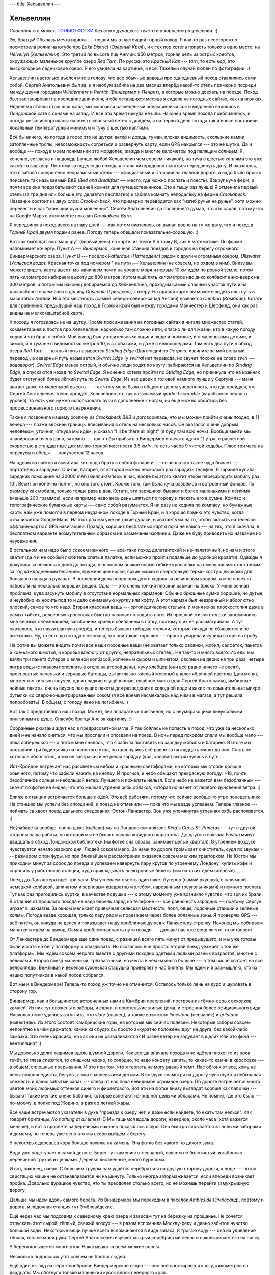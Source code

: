 ---
title: Хельвеллин
---

Хельвеллин
==========

*Спасайся кто может:* `ТОЛЬКО ФОТКИ <https://photos.app.goo.gl/h2CKffCvtQpKSgHD7>`_ *без
этого дурацкого текста и в хорошем разрешении.* :)

Эх, братцы! Сбылась мечта идиота --- пошли мы в настоящий горный поход. Я как-то раз
неосторожно посмотрела ролик на ютубе про *Lake District* (*Озёрный Край*), и с тех пор
хотела попасть только в одно место: на *Helvellyn* (*Хельвеллин*). Это третий по высоте
пик Англии: 950 метров, горная цепь из острых хребтов, окружающих маленькое круглое озеро
*Red Tarn*. По русски это *Красный Кар* --- *tarn*, то есть *кар*, это высокогорное
ледниковое озеро. Я его увидела на картинке, и всё. Тяжёлый случай любви по фотографии. :)

Хельвеллин настолько въелся мне в голову, что все обычные доводы про однодневный поход
отвалились сами собой. Сергей Анатольевич был за, и я наобум забила на два месяца
вперёд какой-то отель примерно посреди между двумя городами *Windermere* и *Penrith*
(*Виндермер* и *Пенрит*), в которые можно доехать на поезде. Поход был запланирован на
последние дни июля, и оба оставшихся месяца я сидела на погодных сайтах,
как на иголках. Неделями стояла страшная жара, мы морозили разведённый апельсиновый сок и
медленно варились в Лондонской хате с окнами на запад. И всё это время никуда не
шли. Наконец время похода приблизилось, и погода резко испортилась: налетел шквальный
ветер с дождём, а на первый день похода так и вовсе поставили локальный температурный
минимум и тучу с шестью каплями.

Всё бы ничего, но погода в горах это не шутки: ветер и дождь, туман, плохая видимость, скользкие
камни, затопленные тропы, невозможность согреться и развернуть карту, если GPS накрылся
--- это не шутки. Да и вообще --- поход в моём понимании это мордопёк, жажда и многие
километры под палящим солнцем. Я, конечно, согласна и на дождь (лучше любой Хельвеллин чем
совсем никакой), но туча с шестью каплями это уже какой-то зашквар. Поэтому за неделю до
похода я стала лихорадочно пытаться передвинуть дату. И оказалось, что я забила совершенно
неправильный отель --- официальный и стоящий на главной дороге, а надо было просто
поискать так называемый B&B (*Bed and Breakfast* --- место, где можно поспать и поесть).
Вокруг куча ферм, и почти все они подрабатывают сдачей комнат для путешественников.
Это в тыщу раз лучше! Я отменила первый отель (за три дня или больше это делается
бесплатно) и забила комнату неподалёку на ферме *Crookabeck*. Название состоит из двух
слов: *Crook-a-beck*, что примерно переводится как "изгиб ручья на ручье", хотя можно
перевести и как "манящий рукой мошенник". Сергей Анатольевич до последнего думал, что это
сарай, потому что на Google Maps в этом месте показан *Crookabeck Barn*.

Я передвинула поход всего на пару дней --- как потом оказалось, он выпал ровно на ту же
дату, что и поход в *Горный Край* двумя годами ранее. Погоду теперь обещали
показательно-хорошую. :)

Вот как выглядит наш маршрут (первый день) на карте: из точки A в точку B, как в
математике. По форме напоминает кочергу. Пункт A --- *Виндермер*, конечная станция поездов
и городок на берегу огромного Виндермерского озера. Пункт B --- посёлок *Patterdale*
(*Паттердейл*) рядом с другим огромным озером, *Ullswater* (*Улльская вода*). Красная
точка под номером 1 на пути --- Хельвеллин (не совсем, но рядом в ним). Внизу вы можете
видеть карту высот: мы начинаем почти на уровне моря и первые 10 км идём по ровной земле,
потом пять километров набираем высоту до
800 метров, потом ещё пять километров нас дико колбасит вниз-вверх на 300 метров, а потом
мы наконец добираемся до Хельвеллина, проходим самый опасный участок пути и на расслабоне
топаем вниз в долину *Grisedale* (*Грисдейл*), к озеру. На правой карте вы можете видеть
наш путь в масштабах Англии. Вся эта местность (самый северо-северо-запад Англии)
назвается *Cumbria* (*Камбрия*). Кстати, для сравнения: предыдущий наш поход в Горный Край
был между городами Манчестер и Шеффилд, они как раз видны на мелкомаштабной карте.

.. image:: /images/2021-08-02/map1.png

К походу я готовилась не на шутку. Кроме просиживания на погодных сайтах я читала
множество статей, комментариев и постов про Хельвеллин: насколько там сложно идти, опасно
ли для жизни, кто в какую погоду ходил и что брал с собой. Мой вывод был утешительным:
ходили люди и пожилые, и с маленькими детьми, и зимой, и в тумане с видимостью метров 10,
и с собаками, и даже с велосипедами. Там есть два пути в обход озера *Red Tarn* --- южный
путь называется *Striding Edge* (*Шагающий по Острию*, извините за мой вольный перевод), а
северный путь называется *Swirral Edge* (у *swirral* нет перевода, но звучит похоже на
слово *swirl* --- *водоворот*). *Swirral Edge* менее острый, и обычно люди ходят по кругу:
забираются на Хельвеллин по *Striding Edge*, а спускаются назад по *Swirral Edge*. Я
конечно хотела пройти по *Striding Edge*, но прикинула что на крайняк будет отступной
более лёгкий путь по *Swirral Edge*. Из нас двоих с головой намного лучше у Сергуна ---
меня шатает даже от маленькой высоты --- так что у меня была в общем и целом уверенность,
что где пройду я, уж Сергей Анатольевич точно пройдёт. Хельвеллин это так называемый
*grade-1 scramble* (карабканье первого уровня), то есть уже нужно использовать руки в
дополнение к ногам, но ещё можно обойтись без профессионального горного снаряжения.

Также я позвонила нашему хозяину из *Crookabeck B&B* и договорилась, что мы можем
прийти очень поздно, в 11 вечера --- позже верхней границы вписывания в отель на несколько
часов. Он оказался очень добрым человеком, уточнил, откуда мы идём, и сказал "I'll be
there all night" (я буду там всю ночь). Вообще выйти мы планировали очень рано, затемно
--- так чтобы прибыть в Виндермер и начать идти к 11 утра, с расчётной скоростью в
стандартные для мелко-горной местности 3.5 км/ч, то есть часов 9 чистой ходьбы. Плюс три
часа на перекусы и обеды --- получается 12 часов.

На одном из сайтов я вычитала, что надо брать с собой фонари и --- не знала что такое чудо
бывает --- портативный зарядник. Считай, батарея, от которой можно несколько раз зарядить
телефон. Я заранее купила зарядник помощнее на 30000 mAh (милли-амперы в час, вроде бы
этого хватит чтобы перезарядить мобилу раз 10). Весит он конечно пол-кг, но оно того стоит.
Кроме того, там была куча разъёмов и встроенный фонарь. По размеру как мобила, только
толще раза в два. Кстати, эти зарядники бывают и более маленькими и лёгкими (меньше 200
граммов), если например надо весь день шляться по городу и таскать его в сумке. Компас и
топографические бумажные карты --- само собой разумеется. Я ни разу не ходила по компасу,
но бумажные карты нам уже помогли в первом неудачном походе в Горный Край, и я хорошо
помню это чувство, когда отваливается Google Maps. На этот раз мы уже не такие дураки, и
хватает ума на то, чтобы скачать на телефон оффлайн-карты с GPS навигацией. Правда, хороших
бесплатных карт я пока не нашла --- на тех, что я скачала, в бесплатном варианте
возмутительным образом не размечены изолинии. Даже не буду приводить их название из
неуважения.

В остальном нам надо было совсем немного --- всё-таки поход дилетантский и не-палаточный,
но нам и этого хватит (да я и не особый любитель спать в палатке, если можно пройти
подальше до удобной кровати). Одежды я докупила за несколько дней до похода, в основном
всякие новые гибкие кроссовки на смену нашим стоптанным за год каждодневным беганием,
пружинящие носки, яркие майки и сверхтонкую термо-кофту с
дырками для большого пальца в рукавах. В последний день перед походом я ходила за
резиновым ковром, и мне повезло набрести на несколько хороших вещей. Одна --- это очень
тонкий плоский карман на брюхо. У меня вечная проблема, куда засунуть мобилу в отсутствие
нормальных карманов. Обычно брюшные сумки хорошие, но дутые, и неудобно их носить под то и
дело снимаемую куртку или кофту. А этот карман был невзрачный и абсолютно плоский, самое
то что надо. Вторая классная вещь --- ортопедические стельки. У меня из-за плоскостопия
даже в самых гибких, рельевных кроссовках быстро начинает плющить ноги. Из прошлой жизни
стельки запомнились мне вечным съёживанием, загибанием краёв и сбиванием в пятку, поэтому
я их не рассматривала. А тут оказалось, что наука шагнула вперёд, и теперь бывают
твёрдые стельки, которые никуда не сбиваются и не выезжают. Ну, то есть до похода я не
знала, что они такие хорошие --- просто увидела и купила с горя на пробу.

На фотке вы можете видеть почти все наши походные вещи (не хватает только овсянки, мобил,
салфеток, пакетов и кое-какого шмотья, и коробка *Memory* от других, неправильных стелек).
Не так-то и много всего. Из еды мы взяли три пакета бутеров с вяленой колбасой, копчёным
сыром и шпинатом, овсянки на двоих на три раза, четыре литра воды (с планом пополнить в
отеле на второй день), кучу хлебцов (они всё равно ничего не весят), пресноватые печеньки и
зерновые батонцы, выгвиглазно-кислый местный аналог яблочной пастилы (для меня), множество
кислых сосучек, одни сладкие сгущёночные, сушёное манго (для Сергей Анатольича), имбирные
чайные пакеты, очень вкусно пахнущие пакеты для разведения в холодной воде и какие-то
сомнительные микро-бутылки со сверх-концентрированным соком (я всё время насмехалась над
ними в магазе, а тут решила попробовать). В общем, с голоду явно не погибнем. :)

.. image:: /images/2021-08-02/001.jpg

Вот так я представляла наш поход. Может, без аппаратных пингвинов, но с неумирающими
линуксовыми пингвинами в душе. Спасибо братцу Ане за картинку. :)

.. image:: /images/2021-08-02/002.jpg

Собранные рюкзаки ждут нас в предрассветной мгле. Я так боялась не попасть в поход, что
уже за несколько дней мне начало сниться, что мы проспали и опоздали на поезд. В ночь перед
походом спали мы вообще мало --- пока соберёшься --- а потом мне снилось, что я забыла
поставить на зарядку мобилы и батарею. В итоге мы поставили три будильника на полпятого
утра, но проснулись всё равно за пятнадцать минут до них. Спать не хотелось абсолютно, и
мы не завтракая и не делая зарядку (ура, халява!) вытряхнулись в путь.

.. image:: /images/2021-08-02/003.jpg

Ист-Кройдон встречает нас рассветным небом и красными светофорами, на которых мы стояли
дольше обычного, потому что забыли нажать на кнопку. И прогноз, и небо обещают прекрасную
погоду: +18, почти безоблачное солнце и небольшой ветер. Лучшего и пожелать нельзя. Если
небо не кажется вам безоблачным --- значит по фотке не видно, что это мелкая утрення рябь
облаков, которая исчезнет от первого дуновения ветра. :)

.. image:: /images/2021-08-02/004.jpg

Ближе к станции встречается больше людей. Это всё работяги, потому что сейчас вообще-то
утро понедельника. На станцию мы успели без опозданий, и поезд не отменили --- пока что
мы везде успеваем. Теперь главное --- поймать за хвост поезд дальнего следования
Юстон-Ланкастер. Вон уже упомянутая утренняя рябь расползается. :)

.. image:: /images/2021-08-02/005.jpg

Неўзабаве (а вообще, очень даже ўзабаве)
мы на Лондонском вокзале *King's Cross St. Pancras* --- тут с другой стороны наша
работа, на которой мы не были с начала ковидного карантина. До другого вокзала *Euston*
минут двадцать в обход Лондонской библиотеки (на фотке она справа, занимает целый
квартал). В утреннем воздухе чувствуется начало жаркого дня. Людей совсем мало. За нами
по дороге громыхает очиститель, судя по звукам --- размером с три фуры, но при ближайшем
рассмотрении оказался совсем мелким тракторком. На Юстон мы приходим минут за сорок до
поезда и успеваем навернуть пару кругов по утреннему Лондону, купить кофе и спросить у
работников станции, куда прикладывать электронные билеты (мы на таких едем впервые).

.. image:: /images/2021-08-02/006.jpg

Поезд до Ланкастера идёт три часа. Мы успеваем съесть один пакет бутеров (самый вкусный,
с салямной немецкой колбасой, шпинатом и зерновым квадратным хлебом, нарезанным
треугольниками) и немного поспать.
Тут как раз пригодились куртки, в качестве подушки --- к этому моменту
уже возникло чувство, что зря их брали. В отличие от прошлого похода не надо беречь заряд
на телефоне --- всё равно есть зарядник --- поэтому Сергун играет в шахматы. За окном
мелькает привычная сельская местность: поля, овцы, лодочные станции и зелёные холмы.
Погода везде хорошая, только пару раз мы проезжаем через более облачные зоны. Я проверяю
GPS --- всё путём, он никуда не делся и показывает нашу приближающуюся к Ланкастеру
стрелку. Наконец мы собираем манатки и идём на выход. Самая проблемная часть пути позади
--- дальше нас уже вряд ли что-то остановит.

.. image:: /images/2021-08-02/007.jpg

От Ланкастера до Виндермера ещё один поезд, с разницей всего пять минут от предыдущего, и
мы уже готовы были искать на бегу платформу и опаздывать. Но оказалось всё просто: второй
поезд уезжает с той же платформы. Мы ждём совсем недолго вместе с другими походно одетыми
людьми разных возрастов, многие с великами. Второй поезд маленький, трёхвагонный, но места
в нём намного больше --- в том числе хватает на все велосипеды. Вежливая и весёлая
сухонькая старушка проверяет у нас билеты. Мы едем и я размышляю, кто из наших попутчиков
в какой поход собрался.

Вот мы и в Виндермере! Теперь-то поход уж точно не отменится. Осталось только лечь на курс
и шуровать в сторону гор.

.. image:: /images/2021-08-02/008.jpg

Виндермер, как и большинство встреченных нами в Камбрии поселений, построен из тёмно-серых
осколков камней. Из них тут сложены и заборы, и сараи, и простенькие жилые дома, и
строения более официального вида. Насколько мне удалось загуглить, это *slate* (сланец), а
также возможно *limestone* (песчаник) и *gritstone* (известняк). Из этого состоят
Камбрйиские горы, на которые мы сейчас полезем. Некоторые заборы совсем непонятно на чём
держатся: камни как будто бы просто аккуратно положены друг на друга, без какой-либо
замазки. Это очень красиво, но как они не разваливаются? И разве ветер не задувает в щели?
Или это фича --- вентиляция? :)

.. image:: /images/2021-08-02/009.jpg

Мы довольно долго тащимся вдоль шумной дороги. Как всегда вначале похода мне идётся плохо:
то из носа течёт, то глаза слезятся, то слишком жарко, то холодно, то надо конфету запить,
то какие-то камни в кроссовке --- в общем, сплошные прерывания. И это при том, что я
терпеть не могу рваный темп. Нас обгоняют все, кому не лень: велосипедисты, бегуны, люди с
маленькими детьми. В воздухе несмотря на дорогу чувствуется небывалая свежесть и
давно забытый запах --- слева от нас пока невидимое огромное озеро. По дороге встречается
много цветов моих любимых оттенков синего и фиолетового. Вот эти на фотке внизу выглядят
вообще как бабочки --- бывают такие мелкие синие бабочки, которые взлетают из-под ног
целыми облаками. Не помню, где это было --- по-моему, в полях под Жодино, в разгар летней
жары.

.. image:: /images/2021-08-02/010.jpg

Всё чаще встречаются указатели в духе "проезда к озеру нет, и даже если найдёте, то ехать
там нельзя". Как говорят британцы, *No nothing at all times!* :D
Мы тащимся вдоль дороги, наверное, около часа (хотя кажется меньше), и вот в
просвете за деревьями наконец показалось озеро. Оно быстро скрывается за новыми заборами и
домами, но теперь уже ясно что мы скоро выйдем к берегу.

.. image:: /images/2021-08-02/011.jpg

У некоторых деревьев кора больше похожа на камень. Эта фотка без какого-то дикого зума.

.. image:: /images/2021-08-02/012.jpg

Вода уже подступает к самой дороге. Берег тут каменисто-песчаный, совсем не болотистый, и
забросан деревянной трухой и щепками. Деревья лиственные, много бурелома.

.. image:: /images/2021-08-02/013.jpg

И вот, наконец, озеро. С большим трудом нам удаётся перебраться на другую сторону дороги,
к воде --- поток свистящих машин не останавливается ни на минуту. Только иногда
затормаживается, если впереди возникает пробка. Довольно дурацкое чувство, что ты
преодолел столько всего, но не можешь перейти замухрыжную дорогу.

.. image:: /images/2021-08-02/014.jpg

Дальше мы идём вдоль самого берега. Из Виндермера мы переходим в посёлок *Ambleside*
(*Эмблсайд*), поэтому и дорога, и лодочная станция тут Эмблсайдские.

.. image:: /images/2021-08-02/015.jpg

Ещё через час мы подходим к северному краю озера и зависам тут на бережку на прощанье. Не
хочется отпускать этот сырой, тёплый, свежий воздух --- я разом вспомнила Москву-реку и
давно забытое чувство большой воды. Некоторые вещи лучше всего вспоминаются в виде запаха.
Я трогаю воду --- она на удивление тёплая, теплее моей руки. Сергей Анатольевич изучает
мокрый серебристый песок и наковыривает его на палку.

.. image:: /images/2021-08-02/016.jpg

У берега колышется много уток. Накатывают совсем мелкие волны.

.. image:: /images/2021-08-02/017.jpg

Несколько подросших утят совсем не боятся людей.

.. image:: /images/2021-08-02/018.jpg

Ещё один взгляд на серо-серебряное Виндермерское озеро --- оно всё простирается к югу,
километров на двадцать. Мы обогнули только маленький кусок вдоль северного края.

.. image:: /images/2021-08-02/019.jpg

Озеро закончилось, и мы подступаем к подножию гор. С нами развiтваецца если не
локомотивная бригада, то хотя бы мелкий белый баклан на столбе.

.. image:: /images/2021-08-02/020.jpg

Проходим Эмблсайд --- последний на пути более-менее серьёзный посёлок. В нём уже
чувствуется горность: дороги мощёные и узкие, и ныряют вверх-вниз под разными углами.

.. image:: /images/2021-08-02/021.jpg

По одной из узких улиц мы забираем круто вверх. Поначалу страшно там идти, потому что
путь пролегает в каменном полу-тоннеле без какого-либо намёка на тротуар. Но довольно
быстро дорога перестаёт делать городской вид, и начнают встречаться группы людей с
походными рюкзаками. Они спускаются вниз --- а мы, отдуваясь и пыхтя, скребёмся наверх.
Солнце жарит, мы поснимали кофты и запихнули их в вентиляционную щель в спине рюкзака
(потому что больше некуда). Плечи притираются к лямкам, а спина окончательно взмокла. В
общем, одно из моих любимых состояний!

Если вы думаете про фотку снизу "какой-то сарай", то осознайте всю глубину своей
неправоты: это филиал Камбрийского университета. С другой стороны он значительно выше,
потому что стоит на склоне. На втором этаже круглой башни круговое зелёное окно, слегка
напоминающее про телескопы и наблюдения за звёздами.

.. image:: /images/2021-08-02/022.jpg

А вот и последний на нашем пути кусок цивилизации: *Nook End Farm* (ферма *Укромный
Уголок*). За ней начинаются горы. Обратите внимание на тянущийся через небо к ферме провод
электропередач. Я не знаю наверняка, но три холма на горизонте сильно напоминают лежащие у
нас на пути *Low Pike*, *High Pike* и *Dove Crag* (*Малый Пик*, *Большой Пик* и *Голубиная
Скала*). Это всё станет понятно уже задним умом, после похода, а мы особо не задумываясь
шлёпаем дальше.

.. image:: /images/2021-08-02/023.jpg

На ферме обнаружена неплохая техника. Наверное они в ней ездят по горам. :)

.. image:: /images/2021-08-02/024.jpg

Дальше начинается уже самая настоящая горная тропа. Мы подходим к *Low Sweden Bridge*
(*Нижний Шведский Мост*, имеется в виду ниже по течению). Это переход через мелкую бурную
речку *Scandale Beck* (*Скандаловский Ручей*), которая должна остаться справа от нас в
долине. Чуть дальше там есть ещё *High Sweden Bridge* и множество водопадов. Если бы мы
запутались и пошли по правой тропе вдоль речки в долине, то у нас ещё была бы возможность
выйти на правильный курс в районе второго моста. Но мы и так хорошо идём.

.. image:: /images/2021-08-02/025.jpg

Под мостом мелкие водопады и порожки. Мост тут слишком крепкий и высокий, чтобы потрогать
воду, а берега крутые и заросшие папоротником, поэтому только делаю фотку с высоты.
Навстречу нам попадаются мама с мальчиком. Сейчас где-то полвторого, день в самом разгаре.

.. image:: /images/2021-08-02/026.jpg

За мостом тропа нешуточно забирает вверх. С 10-го по 15-й километр у нас непрерывный
подъём. Переходим забор. Это последняя роща у нас на пути --- дальше будут попадаться
только отдельные горные деревца, цепляющиеся корнями за склоны. На фотке виден характерный
камбрийский механизм закрытия забора: штырь с кольцом, который надо тянуть вверх, чтобы
калитка открылась. Эти механизмы разные в разных районах Англии, и здешний --- один из
самых неудобных из тех, что я видела.

.. image:: /images/2021-08-02/027.jpg

Начинаем набирать высоту. Вид из папоротников на далёкие холмы справа. Каменный забор
будет сопровождать нас на протяжении всего подъёма.

.. image:: /images/2021-08-02/028.jpg

Вид вправо назад. Не знаю, зачём, но кто-то соорудил деревянные кубы (единственное, что приходит
в голову --- так защищают посаженное дерево). Папоротник растёт в кубах так же, как и
везде. На горизонте видны горы, которые ни о чём нам не говорят --- только потом, уже по
фотографии, я могу распознать в них очертания Хельвеллина. Хотя не факт --- я теперь его
вижу в каждом утюге.

.. image:: /images/2021-08-02/029.jpg

Вид вперёд, на тропу. Заросли папоротника и вереска, так же как два года назад в Горном
Крае. Я не перестаю радоваться, как нам повезло с погодой.

.. image:: /images/2021-08-02/030.jpg

Тем временем мы потеряли бдительность и сбились с пути. Незначительно --- забрали влево и
книзу, ближе к речке в долине. Но теперь придётся лезть наверх, к не видному справа на
высоте забору, и первая попавшаяся тропа может оказаться труднопроходимой. На холмах
начинают возникать отвесные тёмные глыбы.

.. image:: /images/2021-08-02/031.jpg

Камни тут жутко красивые, все в морщинах и ярко-зелёных пятнах лишайников.

.. image:: /images/2021-08-02/032.jpg

Постепенно мы возвращаемся на правильный курс, и сзади открывается вид на Виндермерское
озеро. Зря мы с ним прощались, никуда оно не делось!

.. image:: /images/2021-08-02/033.jpg

Сергей Анатольич как далёкая улитка на склоне. Можно подумать, что я накосячила с линией
горизонта, но на самом деле в андроидовской камере есть классная фича --- она показывает
угол к горизонту, когда фоткаешь. Даже если руки трясутся, можно следить чтобы угол был не
больше одного градуса.

.. image:: /images/2021-08-02/034.jpg

Фух, почти что выбрались на правильную тропу.

.. image:: /images/2021-08-02/035.jpg

Вид назад. Великая Британская Стена! Извивается, как хребет дракона. Один знакомый человек
подумал, что это стена Хадриана, но нет.

.. image:: /images/2021-08-02/036.jpg

Между тем мы ещё никуда толком не поднялись. Вот этот пичок впереди слева (на фотке снизу)
--- *Low Pike*,
то есть нижняя из всех высот, которую местные жители вообще посчитали достойной названия.
Сергей Анатольич заныривает в очередной каменный заворот, а навстречу нам встречается всё
больше людей. Все улыбаются и здороваются --- это негласное правило походников. Я услышала
обрывок разговора двух девушек --- они говорили про людей, которые построили эти заборы и
тропы. Пожилая женщина с костылём убеждала своих попутчиков, что ей не нужна помощь, и
самостоятельно перелезть через забор для неё --- дело принципа. Какой-то человек прыгал
нам навстречу вниз по склону, как горный козёл: мы хотели было проявить вежливость и уступить
дорогу, но он только приветливо махнул рукой и в три прыжка очутился на камнях у нас над
головой. Другой человек, увидев нас, на какую-то долю секуднды заколебался и спросил "где
тут этот *Low Sweden Bridge*" и тут же неуверенно добавил "...эээ, *High Sweden Bridge*?"
--- я его отлично понимаю, с этими мостами тут непросто. Мы сказали ему идти прямо на
озеро и спускаться к блестящему внизу городу --- там сложно ошибиться. А потом я думала,
может надо было остановиться и подробнее объяснить --- он шёл по бумажной карте, а там
этих примерно-параллельных тропинок хоть завались. Ну ничего, в горах он точно не
потеряется, разве что не попадёт на тот самый мост.

.. image:: /images/2021-08-02/037.jpg

Фух, наконец-то мы прошли хотя бы *Low Pike*. Вон он остался внизу сзади, вместе с
путешественниками и Виндермерским озером на горизонте. Это было 508 метров в высоту.

.. image:: /images/2021-08-02/038.jpg

Следующая вершина --- *High Pike*, 656 метров. Он уже нависает над нами впреди слева (на
фотках пока не видно). Мы перелазим по деревянной лестнице через поперечное ответвление
забора. Меня уже очень давно не покидают мысли о привале и оставшихся двух пакетах бутеров,
но как-то непонятно, где тут упасть --- никакого укромного места не попадается. Так или
иначе, привал делать скоро придётся --- заряда на мобиле у меня осталось процентов пять.
Там-то мы и узнаем, кто на что учился (угрожающий хмык в сторону зарядника).

.. image:: /images/2021-08-02/039.jpg

Сергей Анатольевич совершил марш-бросок вправо вниз по склону и присмотрел хорошее место
для привала метрах в ста от тропы. Склон скрывает нас от посторонних взглядов (не то чтобы
их тут много или они какие-то особо пронырливые, но сами понимаете --- мы уже полдня идём,
и последний санузел был в поезде до Ланкастера).
С нашего пятачка как раз открывается хороший вид назад, на
Виндермер. По склонам холмов ползут тени от облаков и солнечные пятна. Внизу в долине едва
заметная лента реки (мы уже подбираемся к холмам, с которых она стекает). Время от времени
слышится блеяние горных баранов, и Сергей Анатольич умудрился даже рассмотреть одного из
них --- маленькое белое пятно на противоположном склоне горы. А ещё он думал, что это не
баран, а я имитирую блеяние барана. :)

.. image:: /images/2021-08-02/040.jpg

Первым делом надо поставить мобилу на зарядку --- я раз десять перепроверяю, что кабель не
отсоединился, пока засоваваю всю хрупкую конструкцию в карман рюкзака. Вроде норм --- заряд
медленно, но верно пополз вверх. Теперь надо поставить греться воду в портативной газовой
коптилке, чтобы заварить овсянку в термокружках.  Непонятно, на сколько хватит газу --- мы
уже с этим баллоном ходили много раз, а запасной тащить лень из-за дополнительного веса.
Вообще, эта коптилка для меня как веченее платье для мамы дяди Фёдора --- в походе она
скорее лишний балласт (ну обойдёмся мы сухпайком, не помрём) --- но такая вещь пропадёт!

Погода просто супер, даже ветер не очень сильный и не задувает языки пламени. Пока овсянка
бадяжится, мы жуём бутеры с плавленым (уже по второму разу, от жары) сыром. Потом я
завариваю чай из остатков кипятка и кидаю на пробу один "вкусно пахнущий" пакет. Кажется,
это было ошибкой --- теперь у нас "вкусно пахнет" вообще всё, начиная от рук и заканчивая
газовым баллоном. После такого чая очень хочется помыть рот, а имбирный привкус только
усугубляет ситуацию. Будете скрывать следы преступления --- берите эти пакеты!

.. image:: /images/2021-08-02/041.jpg

Тут в траве хорошо --- солнце припекает, кусают в зад набежавшие муравьи. Для интересу мы
разворачиваем бумажную карту --- каждая вещь в походе должна пригодиться хотя бы по разу.
На карте (в отличие от GPS-бутафории) видны изолинии и отметки высот. Её вообще можно
рассматривать часами (что я и делала за несколько дней до похода).

После привала, как всегда, становится холодно и накатывает беспокойство, что мы вяло идём.
Мёрзнет на ветру вспотевший зад, который не успел просохнуть во время сидения на резиновом
ковре. Телефон зарядился процентов на 80, и я оставляю его воткнутым в батарею --- а чтобы
можно было фоткать и маршрутизироваться, перекладываю батарею в брюшной карман. Карман уже
показал себя с лучшей стороны, а теперь так и вообще стал незаменим: кофту я каждые
полчаса то снимаю, то надеваю. Чувствую себя, как кенгуру, обокравшее магазин с техникой.

.. image:: /images/2021-08-02/042.jpg

Через пять минут после привала тяжести и холода уже не чувствуется, и мы лезем вверх по
плоским диагональным камням. На них зубчатые тени от каменного забора (который всё чаще
пригождается, чтобы схватиться и подтянуться на очередной уступ). До *High Pike* уже рукой
подать. На высокогорье попадаются торфяные ямы --- они приятно пружинят и дышат под
ногами, как дрожжевое тесто.

.. image:: /images/2021-08-02/043.jpg

Взгляд в долину справа внизу --- мы уже подбираемся к её истокам. Сейчас три-четыре часа
дня, и позади половина пути. Узнав об этом, Сергей Анатольич обрадовался, потому что,
как он мне сообщил, "думал, что это только самое начало пути". Пока мы идём по плану:
полпути плюс привал на половину расчётного времени только на ходьбу --- у нас ещё навалом
времени до 11 вечера на оставшиеся 15 километров.

.. image:: /images/2021-08-02/044.jpg

Сергей Анатольич недоволен --- хто-то камней на дороге набросал. :D

.. image:: /images/2021-08-02/045.jpg

Мы забрались на *High Pike*. Вот такой вид открывается назад, на Виндермер. Самые синие
дали!

.. image:: /images/2021-08-02/046.jpg

Справа от этого же забора: мы уже так высоко, что за Виндермером видно другое озеро ---
может, *Coniston* (*Конистон*).

.. image:: /images/2021-08-02/047.jpg

А вот одним планом и ещё немного выше --- отсюда хорошо видны оставшиеся внизу *Low Pike*
и *High Pike*.

.. image:: /images/2021-08-02/048.jpg

Мы выходим на плоскогорье. Следующая высота --- *Dove Crag* (792 метра), но шлёпается тут
уже совсем легко. Можно сказать, мы на ходу отдыхаем. Слева показались волнующие душу
хребты.

.. image:: /images/2021-08-02/049.jpg

Взгляд назад с плоскогорья. Мне это напоминает гигантский круп дракона --- не хватает
только отгоняющего мух хвоста. Надо думать, мухи --- это мы. :)

.. image:: /images/2021-08-02/050.jpg

В какой-то момент забор, который так хорошо держался всё это время, не выдержал и совсем
сдал. Он довёл нас досюда и как бы сказал: "Ну а дальше сами!"

.. image:: /images/2021-08-02/051.jpg

Проходим единственную торфяную лужу (ям было много, но все они были сухие). По спокойной
ровной голубизне неба вы можете судить, что фотка сделана вперёд и направо --- солнце уже
перевалило за середину и теперь облака слева в контражуре, а справа спокойная голубизна.
Примерно на *Dоve Crag* наш путь поворачивает и забирает почти перпендикулярно влево.
Можно было бы пойти прямо и направо в *Patterdale* --- но тогда на Хельвеллин нам не
попасть.

.. image:: /images/2021-08-02/052.jpg

Всё время, от самого Виндермера, мы идём за нашими тенями.

.. image:: /images/2021-08-02/053.jpg

Ещё один взгяд назад, на озёра и синие дали. От забора остались одни воспоминания.

.. image:: /images/2021-08-02/054.jpg

Постепенно заворачиваем. Слева открывается пропасть, и за ней --- горные хребты другой цепи,
куда мы сегодня не попадём.

.. image:: /images/2021-08-02/055.jpg

А вот вид справа, с противоположной стороны, в направлении *Patterdale*.

.. image:: /images/2021-08-02/056.jpg

Под ногами пока мягкая трава, но всё чаще попадаются камни и булыжники, поросшие всё теми
же светло-зелёными лишаями. Где-то здесь нам встретилась пара путешественников, и один
из них завязал разговор. Мы всегда рады поговорить с собратами по путешествию, но они шли
немного медленне нас и в чуть другом направлении, поэтому было непонятно, как закруглить
разговор --- всё-таки мы не хотели надолго зависать, а у них была палатка в долине и они
не особо спешили. Это было малость неловко.

.. image:: /images/2021-08-02/057.jpg

Следующая наша цель --- *Hart Crag*. Google Translate утрверждает, что *hart* это
олень-самец, в особенности красный олень старше пяти лет, а *crag* это утёс или скала,
что вполне соответствует ситуации. Связь с оленями становится очевидной, когда количество
камней нарастает до критической массы. На фотке Сергей Анатольич пытается рассмотреть, где
же тут так называемая тропа, а где всё-таки бездорожье.

.. image:: /images/2021-08-02/058.jpg

Вопрос действительно не праздный. GPS навигатор помогает нам не сбиться с курса, хотя
куда тут сбиваться --- просто лезь себе наверх, легче всё равно не будет. Так? Нет, не
так! Главное, чтобы не стало сильно тяжелее. А то залезешь куда-нибудь, а потом окажется,
что всё зря, впереди пропасть, дороги нет и надо сбрасывать всю набранную непосильным
трудом высоту. За дорогой лучше следить.

Эти камни напоминают мне Хаяо Миядзаки.

.. image:: /images/2021-08-02/059.jpg

Я довольна как слон. Тут на верхотуре дует очень сильный ветер, но и солнце припекает.
Кофта с дырками в рукавах для большого пальца работает отлично: можно хвататься за камни и
получается что-то в духе недо-перчаток, повышает сцепление и защищает от царапин. Ну и
ладно, что рукава грязные в хлам --- эти камушки ещё явно не предел!

.. image:: /images/2021-08-02/060.jpg

Наконец мы преодолели груду камней и забрались на мягкую травяную вершину. Справа, на
севере, всё та же спокойная голубизна.

.. image:: /images/2021-08-02/061.jpg

Слева пропасть, впереди --- цепь горных хребтов. Под ногами тут творится что-то странное:
прямо из травы растут острые каменные осколки наподобие кристаллов в компьютерных играх.

.. image:: /images/2021-08-02/062.jpg

Сергей Анатольич пошёл посмотреть на пропасть. Там конечно не такой чтобы уж прямо обрыв,
но у меня от этого зрелища кишки на бантик завязываются. Только мне можно смотреть вниз с
обрыва, другим --- нельзя! Главное тут под руку не заорать какое-нибудь предостережение.

.. image:: /images/2021-08-02/063.jpg

А вот теперь я смотрю с обрыва. Вид на Виндермер, теперь уже слева, а не сзади.

.. image:: /images/2021-08-02/064.jpg

И вот --- уже и ослу понятно --- впереди --- рукой подать! --- Хельвеллин. (Я буду ставить
столько тире, сколько захочу --------- это авторское.) Облако висит
над горой, как подушка безопасности. Ровно по этому профилю мы и пойдём. Сергей Анатольича
тоже радует, что цель так близко. Сейчас мы на пике *Fairfield* (*Фэйрфилд*). Ещё немного
и внизу покажется первое из двух горных озёр --- *Grisedale Tarn*. Мы обогнём его по
южно-западному краю и снова повернём на 90 градусов, на север. Сейчас надо найти наиболее
простой спуск к озеру, чтобы не тратить лишних сил на этот участок пути.

.. image:: /images/2021-08-02/065.jpg

Здесь пасётся много горных баранов.

.. image:: /images/2021-08-02/066.jpg

Вот пара баранов на фоне совсем близкого профиля Хельвеллина и *Striding Edge* --- острого
хребта, по которому мы будем обходить второе озеро, *Red Tarn*.

.. image:: /images/2021-08-02/067.jpg

А это совсем стриженый, мирный, не боящийся нас баран. Видно, какие у них классные копыта.

.. image:: /images/2021-08-02/068.jpg

И вот оно, озеро внизу --- *Grisedale Tarn*. Как и было на фотках, невозможная красота.
Пока непонятно, как к нему лучше спускаться --- наша запланированная дорога ведёт прямо
вниз и потом налево, но какая-то она не очень удобная. Где тут у вас спуск попроще?

.. image:: /images/2021-08-02/069.jpg

Короткая разведка направо не выявила признаков удобного спуска (плохая была разведка),
и мы ломонулись вниз по прямой тропе. Спуск тут, мягко скажем, суровый!

.. image:: /images/2021-08-02/070.jpg

Сергей Анатольич смотрит на каменное безобразие. Я так вообще давно отринула гордость
и каждые пару метров подъезжаю на заду. А он идёт полубоком и на ногах, и ноги от дикого
напряга начинают меленько трястись и болеть. Ну хоть погода хорошая, представляю каково
это было бы под дождём и в грязи!

.. image:: /images/2021-08-02/071.jpg

Вот оно чуть поближе, озеро дивной красоты. Обидно терять высоту, да ещё и с таким диким
трудом --- но, как могла бы сказать карта, "вас же предупреждали!". Нельзя просто так
взять и обогнуть озеро, не сбрасывая высоту. Ну да, нас предупреждали --- но кто же
обращает внимание на какие-то плюс-минус триста метров, когда впереди спуск с Хельвеллина.
Что-то от моих отмазок лучше не становится... :D

.. image:: /images/2021-08-02/072.jpg

Сейчас только одно желание: чтобы дорога, когда она наконец спустится к озеру, шла бы
дальше по низу и не вздумала давать безжалостного и беспощадного крюка на холм слева. Не,
там конечно есть дорога снизу --- вон её видать невооружённым взглядом, но как-то она
опасно блестит --- может, затоплена. У меня вырываются невнятные фразы в духе "и кто это
придумал, спускаться вниз только чтобы потом задраться наверх", которые Сергей Анатольич
встречает с лёгким недоумением (поскольку ответ в общем-то очевиден).

.. image:: /images/2021-08-02/073.jpg

Ещё немного ниже. Сергей Анатольич доползает последние десятки метров до начала "лестницы"
--- каменных глыб, на которые всё же легче наступать, чем на этот беспрерывно едущий под
ногами гравий с неустойчивыми предательскими осколками. Моё предчувствие про грязные
рукава оправдывается на полную катушку, но уже без разницы.

.. image:: /images/2021-08-02/074.jpg

Спуск нас сильно добил, и мы свалились на привал у подножия холма, в паре метров от тропы.
Плохо, что у Сергуна от спуска болят ноги. У меня ничего не болит --- может, сказываются
чудо-стельки, но скорее всего мой способ подъезжания вниз на жопе сильно щадит ноги. В
любом случае надо поесть --- в ход пошли очередные солёные бутеры. В ретроспективе это
было ошибкой, брать в поход что-то солёное или сладкое. Берите, братцы, всё пресное, типа
овсянки на воде и хлебцов. Это кажется, что для придания сил надо съесть кусок вяленой
колбасы --- на самом деле в походе есть хочется совсем мало, больше хочется пить, а на
любую солёно-копчёную вкусность кишки отзываются возмущённым воем. Это всё потом можно
съесть дома, "в счёт похода". :)

.. image:: /images/2021-08-02/075.jpg

Здесь была, как говорят шахматисты, критическая точка нашей партии (она же --- точка
перелома и невозврата), и поэтому здесь хорошее время вставить подробную карту. На ней
показаны только последние 15 км пути, начиная от *Dove Crag* --- из них чуть меньше пяти
мы уже прошли, то есть осталось чуть больше десяти. Мы в месте, отмеченном крестом. Нам
осталось километра три до Хельвеллина, и потом километров шесть до конца, из ник первый
--- самые трудный и теоретически опасный. Времени пока что хватает --- до темноты
больше трёх часов (вряд ли мы будем идти три километра три часа, правда?). Мы пьём,
скатываем ковёр и без рассусолов отправляемся в путь.

А если бы мы к этому моменту упали духом, то могли бы найти очень простой выход --- чем
идти по горам, срезать угол через озеро в долину *Grisedale*, по простой зелёной тропе,
отмеченной жирным пунктиром. Но мы об этом не задумались, да и время было детское.
Даже если бы и задумались, всё равно наверное пошли бы по горам --- на ходу менять планы
рискованно и морально тяжело. Отступления надо готовить заранее, тогда мораль не страдает.

Посмотрите ещё раз на высоты: 574 (мы) -- 858 (*Dollywagon Pike*) -- 891 (*Nethermost
Pike*) -- 950 (*Helvellyn*). То есть нам только бы задраться на эту адскую гору
*Dollywagon Pike*, и дальше уже на расслабоне пилить до Хельвеллина. Последний рывок
(во всяком случае, последний вверх)!

.. image:: /images/2021-08-02/map2.png

Мы идём смело и решительно. Тропа снизу, к великому облегчению, оказалась не так уж
затоплена --- тут периодически попапдаются каменные стоки типа этого.

.. image:: /images/2021-08-02/076.jpg

Местами торф и болотистая грязь, но в общем-то везде можно пройти. Сергун зацепил воды
краем кроссовка, а мне повезло. Жаль, что не наоборот!

.. image:: /images/2021-08-02/077.jpg

Обходим озеро. Всё-таки оно жутко красивое. Второе по любимости после *Red Tarn*. :)

.. image:: /images/2021-08-02/078.jpg

Чуть дальше характер затопленности меняется: вместо болотных луж во всю ширь появляются
каменные ямы с очень чистой водой. Их обходить намного легче, можно просто идти по камням.

.. image:: /images/2021-08-02/079.jpg

Взгляд назад. Острый вечерний свет, тени с гор наползают на *Grisedale Tarn*. Мы сползли
вон с того холма справа --- осюда он выглядит полого, и совсем не кажется, что там тяжело
пройти.

.. image:: /images/2021-08-02/080.jpg

Подходим к подножию адской горы. До конца маячила надежда, что наша тропа не пойдёт круто
вверх, что она каким-то чудом совершит обходной пологий финт ушами (хотя карта
свидетельствует об обратном). Но нет, GPS не даёт сбиться с пути, и красная стрелка
упирается прямо в гору.

.. image:: /images/2021-08-02/081.jpg

Надо сказать, что подъём намного легче даётся Сергуну, чем мне (ситуация прямо обратная
спуску). Он идёт равномерно и быстро, а я сразу начинаю задыхаться, у меня не хватает
мыщц на ногах, и поэтому я всё время останавливаюсь "сделать фотографию". Кроме того, у
меня от высоты кружится голова --- не то чтобы сильно, но достаточно, чтобы не стоило
оглядываться назад. На этом милейшем склоне 44 градуса (карта сновы покашливает в рюкзаке
"вас же предупреждали!"). Очень быстро я скатываюсь до ползения на карачках. То есть я всё
время держусь руками за склон, и каждый шаг --- это резкий втопт ноги в землистое
основание куста травы. Земля скользит меньше. Надолго останавливаться нельзя --- после
лежания на склоне во-первых колени окостеневают, а во-вторых руки и ноги теряют сцепление,
и продолжить подъём не очень просто. Хорошо, что там мягкая трава и есть за что
ухватиться. Снова спасает брюшной карман.

Сергун идёт на своих двоих, и пока он меня ждёт, я прошу его встать в какую-нибудь эпичную
позу для фотографии.

.. image:: /images/2021-08-02/082.jpg

Десять метров. Ещё десять метров.
Я ползу вверх, а солнце ползёт вниз. Вот мы и встретились!

.. image:: /images/2021-08-02/083.jpg

Не страшно, правда? Ну что там, какая-то горка под сорок четыре градуса (даже до сорока
пяти не дотянула!). Всегда можно лечь полежать, или на крайняк сползти вниз. Оно всё так и
есть (и склон очень приятный, мягкий, как подушка), за одним исключением: взгляд назад.
Мысленно представляйте себе несколько сот метров этого сорокачетырёхградусного склона за
спиной. Вот поэтому назад лучше и не оглядываться. :)

.. image:: /images/2021-08-02/084.jpg

Сергей Анатольич выше солнца!

.. image:: /images/2021-08-02/085.jpg

Фух, самое трудное позади. Угол снижается, и мы уже почти на вершине. Подъём дался мне
нелегко. Я ещё некоторое время ползу по привычке на карачках, и мирно пасущиеся на
склоне бараны обступили нас и смотрят на меня с добрым недоумением в глазах. Можно даже
сказать, как на барана --- если бы это не звучало в данный момент как грубая лесть. :D

Но с погодой нам однозначно повезло!

.. image:: /images/2021-08-02/086.jpg

Мы на вершине. Сергей Анатольич пьёт, глядя в сторону долины *Grisedale* и далёкого
*Patterdale*, где нас ждёт наша хатка. Он несколько раз удивляется, какая вода сладкая.
Как же, как же --- помню я вкус воды после заскребания на финиш на роллерной трассе в
Веснянке! Как и мягкость скамейки под спиной, когда валяешься там наверху под
припекающим солнцем.

.. image:: /images/2021-08-02/087.jpg

Долину *Grisedale* накрывают тени.

.. image:: /images/2021-08-02/088.jpg

Вершина --- это конечно хорошо. Но это пока что ещё не *та* вершина --- до Хельвеллина
осталось пилить пару километров.

.. image:: /images/2021-08-02/089.jpg

Мы идём по горным хребтам, как по крыше мира, а солнце садится.
Горы накатывают одна на другую, как волны застывшего каменного моря. Нереальная красота.

.. image:: /images/2021-08-02/090.jpg

Ещё один взгляд на долину в лучах заходящего солнца. Узкой полоской вьётся по низу река,
а вдали серебрится *Ullswater* --- второе огромное озеро, на берегу которого *Patterdale*.

.. image:: /images/2021-08-02/091.jpg

Солнце всё ниже. Красота нарастает до невозможных пределов. Всё вокруг погружается в
золотистую дымку.

.. image:: /images/2021-08-02/092.jpg

Мы бредём между булыжников, кое-как следя за тропой.

.. image:: /images/2021-08-02/093.jpg

Слегка правее и ниже идёт более широкая дорога --- мы её уже пересекали в самом конце
подъёма на адский *Dollywaggon Pike*. Если б знать, что она идёт туда же, можно было бы
срезать полчаса пути. Правда, тогда бы не увидели Грисдейлскую долину с высоты. Теперь
уже поздно.

.. image:: /images/2021-08-02/094.jpg

Не прекращающийся на вершине сильный ветер становится всё холоднее, и мы достаём
непродуваемые ветровые куртки. Сергун пьёт (от солёного дико хочется пить), а у меня кишки
в том состоянии хрупкого равновесия, когда идти можно хоть всю ночь, но пить или есть
лучше не пытаться, во всяком случае до ближайшего тёплого лампового санузла. Я лихорадочно
соображаю, нельзя ли спуститься по другой дороге, не доходя до Хельвеллина. GPS показывает
какую-то козью тропу, но её особо не видно на отвесных склонах справа, да и Сергун сильно
против последнесекундного изменения маршрута. Воды осталось мало, всего полбутылки из
взятых с собой четырёх литров.

.. image:: /images/2021-08-02/095.jpg

Меня угрызает совесть за очередной плохо спланированный маршрут. По самым
пессимистичным прикидкам мы должны были пройти Хельвеллин пару часов назад. Не, на
крайняк-то мы перебьёмся --- есть фонари, мобилы, очень много заряда, и ещё не все тёплые
вещи израсходованы. Тут нет никаких злоумышленников и криминальных элементов, или бродячих
собак, как на окраинах города. Да и вообще, в горах очень тихо и спокойно. Опасность в
том, чтобы куда-нибудь завалиться в темноте или сильно подвернуть ногу. А для этого надо
упасть духом и начать дурить. Вообще, с Хельвеллина есть и пологий спуск, но ведёт он
совсем не в ту сторону --- на запад, к Трилмерскому озеру. Если станет слишком темно,
можно медленно продвигаться по этой дороге, и за несколько часов мы выйдем на
автотрассу. Там можно голосовать (что вряд ли приведёт к успеху в темноте посреди ночи),
или ломиться в чужой отель (не бросят же они нас погибать --- бумажных денег у нас много,
чуть что расплатимся и посидим в предбаннике или каком-нибудь сарае). Но вариант это
плохой и совсем упаднический, и пока что остаётся надежда, что спуск будет не так уж плох
и света заходящего солнца хватит. Пока что непонятно, насколько быстро стемнеет, когда
оно исчезнет за горизонтом.

.. image:: /images/2021-08-02/096.jpg

Солнце скрывается за изгибом горы. Ненадолго --- скоро мы выйдем на самый пик и ещё раз
его увидим.

.. image:: /images/2021-08-02/097.jpg

А вот и пик --- покатая крыша Хельвеллина. Она напоминает застывшую рябь на
каменно-травяном море. Сергун подбивает меня сделать фотку быстрее, пока солнце ещё видно.
А ещё он находит в кармане куртки неожиданные перчатки и пытается мне их отдать. :)

.. image:: /images/2021-08-02/098.jpg

Вот то же небо парой минут позже, уже после захода. Навстечу нам попался паренёк с
велосипедом --- первый и последний человек за долгое время, если не считать трёх далёких
фигурок на дороге к Трилмерскому озеру. Парень с велосипедом тоже немного растерян, но
уверенно чешет куда-то.

.. image:: /images/2021-08-02/099.jpg

Взгляд назад --- на дороги, с которых мы пришли. Совсем недавно они были такие яркие, а теперь
гаснут и погружаются в синюю дымку.

.. image:: /images/2021-08-02/100.jpg

И вот, наконец, у рэшце рэшт --- Хельвеллин. Этот пичок на фоне неба --- каменный столб с
металлическими табличками в паре метров от обрыва.

.. image:: /images/2021-08-02/101.jpg

Мы возле самого столба --- на небе взлетает огромная птица. Сейчас часов десять вечера,
минут двадцать после захода солнца.

.. image:: /images/2021-08-02/102.jpg

А вот и наш спуск (кадр сделан от столба). Впереди поблёскивает озеро *Ullswater*,
а за ним вдалеке призрачно мерцает Пенрит --- другой город, куда нам надо попасть завтра,
чтобы уехать на поезде домой. Мы будем спускаться по более безопасному пути *Swirral Edge*
--- хоть здесь есть заранее продуманный отступной вариант. Сергун, храбрая душа,
предлагает пойти по *Striding Edge*, но этого не стоит делать --- на *Striding Edge*
опасный участок пути длиннее, чем на *Swirral*, и сумеречного света может не хватить.

.. image:: /images/2021-08-02/103.jpg

Гигантская птица улетает на север. Даже ветер улёгся.

Света хватает как раз впритык: если были бы тучи, или на час или позже, или теневая
сторона горы --- скорее всего, пришлось бы идти по Трилмерской дорге. После минутного
колебания мы начинаем спуск. Он крутой и поганый, зато короткий. Не могу
сказать, что это "безопасный путь". Тут, конечно, нет ничего физически сложного:
устойчивые каменные глыбы навалены в кучу, и можно сползать, сидя на заду и держась руками
за соседние глыбы. Это намного проще, чем например спуск к *Grisedale Tarn*. Не надо ни
подтягиваться, ни балансировать, ни нащупывать камни ногой. Но проблема в том, что всё это
дело над обрывом. То есть если на секунду сойдёшь с ума, или сверху напрыгнет условный
бешеный баран (кто тут бешеный, ещё вопрос) --- то поминай как звали, и никто костей не
соберёт. Скажем так: я бы не стала идти здесь ни с кем, кто кажется мне в целом физически
слабее меня, или за кого я сильно в ответе. Но днём по солнцу, наверное, совсем другое
дело. :)

Сергун даже сейчас находит силы охранять окружающую среду и поднимает упрыгавшую вбок
пустую бутылку.

.. image:: /images/2021-08-02/104.jpg

Фух! Самое трудное позади. Спуск занял каких-то пятнадцать минут. Теперь мы на более-менее
торной тропе (в этом отличие от *Striding Edge* --- там спуск там вроде как проще, чем
на *Swirral*, но потом острый хребет тянется ещё километр). Вот оно --- *Red Tarn*.
Картина совершенно нереальная, как будто мы нашли не сохранившееся на Толкиеновских картах
озеро *Cuiviénen*. На горизонте
мерцают огни далёкого Пенрита (Сергей Анатотольич думал было, что это *Patterdale*, но нет
--- всё не *настолько* плохо :D). Над озером зажигаются первые звёзды. Будь мы здесь при
более благоприятных обстоятельствах, я бы сделала фоток сто --- а тепреь просто в спешке
успеваю пару кадров.

.. image:: /images/2021-08-02/105.jpg

Мы обходим озеро по правому (северному) краю. Да, теперь точно ясно, что это звёзды ---
когда загорелся первый огонёк, мы думали, может самолёт.

.. image:: /images/2021-08-02/106.jpg

Постепенно темнеет, мы спускаемся ниже, и озеро накрывает тень горы. Мне надо снова
внимательно следить за GPS-ом --- сбиться сейчас было бы совсем плохо, и чертовски обидно.

.. image:: /images/2021-08-02/107.jpg

Всё погружается во тьму. Долгое время ещё белеет наша тропа, и до самого озера мы идём без
фонарей.

.. image:: /images/2021-08-02/108.jpg

Ночь!

На небе проявляются звёзды. В лощине у озера мы впервые остановились посмотреть на них ---
их пока не так много, но уже можно распознать десятки созвездий и Млечный Путь. Кто
это, братцы-астрономы? Я сначала думала, что Кассиопея, а после долгого пыренья в картинки
звёздного неба моя версия такая: в левой верхней части крест от Лебедя, в нижней --- Лира
(правое основание обманувшей меня буквы W --- это Вега), две яркие звезды в правой части
--- голова Дракона, а одинокая звезда в левом нижнем углу --- кусок Стрелы.

.. image:: /images/2021-08-02/109.jpg

Дальше стало совсем темно, и мы включили фонарь. Вообще, у нас было с собой теоретически
три фонаря: два на мобилах и один на заряднике. Но мобилы тратить жалко: по одной я
GPS-навигирую, а вторая про запас, если с первой что-то случится. Конечно, всегда можно
их подзарядить, но никто не знает, сколько выдержит сам зарядник --- он уже послужил нам
верой и правдой и показывает, что разрядился только на одно деление из пяти, но хто его
знает, сколько жрёт фонарь. Я вспоминаю, как раздумывала в спортивном магазе над парой
налобных фонарей --- тогда мне показалось, что это уже зашквар. А щас было бы удобнее, чем
нести в руке. Хотя этот *power bank* явно на это рассчитан.

Фонарь мы включили как раз вовремя: тропа подошла к броду через мелкую речку у самого края
озера. Тут много острых камней и развилок дороги, поэтому надо не угодить ногой в яму и не
сбиться с пути. Переправа оказалась лёгкой, без каких-либо прыжков и мокрых ног. Дальше
тропа слегка поднимается из лощины вверх, к гребню горной цепи и переходу через забор,
который носит название *Hole in the Wall* (*Дыра в Стене*). Здесь встречаются и
объединяются *Swirral Edge* и *Striding Edge* --- этакая капля дорог, окружающая *Red
Tarn*.

Идётся спокойно, путь теперь ясен. С фонарём, хоть и трудновато, идти вполне можно. Без
фонаря был бы швах --- тут на тропе через каждые пятьдесят метров узкие стоки для воды
глубиной в локоть, обложенные острыми камнями. Одно неудобство --- светить должен идущий
сзади, и светить так, чтобы свет падал под ноги и ему, и идущему спереди (это я, потому
что навигатор у меня). К счастью, штаны не болтаются на ногах и не
мешают свету из-за спины пробиваться под ноги. Вот так --- весь день мы шли за своей тенью, и теперь
всю ночь будем идти за ней же. :)

Иногда я думаю, что если здесь есть люди с палатками, мы их своим фонарём здорово напугаем.

Мы перелазим через *Hole in the Wall* --- гребень, отделяющий маленькую высокогоную долину
*Red Tarn* от большой низкогорной долины *Grisedale*. Никакой обещанной дыры в стене
нет, а есть такая же лестница, как и та, что встречалась нам утром при подъёме на *High
Pike*. Хотя может, дыра и есть, но в темноте не видно. Дальше начинается очень длинный и
довольно пологий спуск по тропе из каменных глыб. Вокруг заросли папоротника. Нам надо
сбросить высоту от 700 до 200 метров на пару километров пути, а всего до *Crookabeck* ещё
километров пять. Всё бы ничего, но у Сергуна болят стоптанные ноги (опять чёртов спуск!), а
меня угрызает совесть, что я купила ортопедические стельки только себе. Не факт, что они бы
сильно спасли --- от такого пербора по пространству-времени ничего не спасёт, но всё же
думаю немного бы помогли. У меня ноги не болят совсем, ну вот просто вообще --- есть пара
мозолей и камней в носках, но это не в счёт.

Сейчас где-то полдвенадцатого ночи, и вскоре после перехода через *Hole in the Wall* нам
звонит *Adam* --- наш хозяин с фермы *Crookabeck* (ну или не хозяин, а просто хороший
человек, который там работает). Он звонит, потому что о нас беспокоится --- я говорила,
что мы будем идти весь день от Виндермера, но не уточняла, что через Хельвеллин. Сейчас на
полчаса позже, чем самый поздний срок, на который мы договаривались. Деньги тут ни при чём
--- за хату давно уже уплочено, и ни о каком шкурном интересе речи не идёт. Я объясняю
ему ситуацию. Он уточняет, где именно мы идём, знаем ли путь и есть ли у нас фонари --- и
когда видит, что всё это есть и не надо нас спасать, говорит обнадёживающе: "Идите
спокойно, совсем не важно, когда вы придёте --- я буду на месте всю ночь". Вот какой
золото-человек! Намного приятнее идти, зная, что на том конце тебя ждут.

Мы идём очень медленно, иногда останавливаемся. Фонарь выхватывает из темноты спящих на
тропе баранов --- представляете, они просто спят, стоя! Из-за шума и яркого света они
пугаются и ухают вправо вниз по склону, в заросли папоротника. Я говорю им, чтобы лучше
шли вокруг нас, как тёплое шерстяное стадо.

Далеко под нами в чёрной бездне светится странный огонь в долине *Grisedale*. Только глядя
на него можно понять, на какой мы всё ещё бешеной высоте. Огонь очень странной формы:
бледный широкий треугольник, или скорее буква Y, напоминающая о скрытых военных базах и
засекреченных объектах.
На самом деле это мог быть пункт наблюдения за звёздами --- я потом читала, что у них тут
летом проходят целые ночи наблюдений. Но сейчас треугольник выглядит скорее зловеще --- и
очень далеко внизу. Фоткать это у меня уже не было сил, да и надо было беречь заряд на
мобиле. И так GPS приходится проверять каждые пятьдесят метров, чтобы не уйти вбок по
обманчиво-параллельной тропе.

В какой-то момент мы стали чаще спотыкаться, и пару раз шлёпнулись задом о камни --- не
сильно, на руки и в сторону склона, но тенденцию эту надо прекратить. Пришлось расстелить
ковёр прямо на тропе и минут пять посидеть, чтобы ноги отошли. Не то чтобы это сильно
помогло --- вскоре сидеть стало холодно. В принципе, у меня ещё есть в запасе тёплые
штаны, носки и домашняя одежда, которую тоже можно нацепить --- но сидеть всё равно
холодно, а идти всё равно тепло. После короткого перерыва мы скатываем ковёр (он весь
мокрый от росы) и двигаемся дальше.

Мы прошли где-то полспуска, и из хорошего --- не сбились с пути, продвинулись, и заряда,
судя по всему, хватит. Время от времени фонарь на заряднике самопроизвольно выключается,
и в первый раз мы было думали что он накрылся --- но к счастью он это просто так делает
на случай, если его забыли выключить. Дорога начинает подавать слабые признаки перехода
с булыжников на гравейку. Папоротники по бокам ещё вырастают (и мокреют). Бледный
треугольный огонь в долине остался позади, и теперь впереди снизу, но уже здорово ближе,
маячат привычные рыжие огоньки.

Ещё немного, и будет поворот на *Kennels Bridge* (мост через речку *Grisedale Beck*,
которая вытекает из озера *Grisedale Tarn* и впадает в *Ullswater*). После него должно
стать намного проще, высота всего 200 метров и просёлочные (наверно даже проезжие!)
дороги, по которым пойдётся если не быстрее, то уж точно легче. Перед мостом нас ожидает
одно заподло: метров сто дорога идёт по покатому травяному склону, прямо через луг.
Горную тропу не сложно рассмотреть в свете фонаря, а эту луговую --- почти невозможно.
GPS спасает, но от этого внезапного заподла малость проседает боевой дух. Внизу шумит
река.

Как только мы вышли к мосту, дорога превзошла все самые наглые ожидания. Это не просто
удобная, ровная, шириной метров пять, но ещё и --- лопни моя голова --- бетонированная,
чтоб меня, магистраль! Никогда в жизни я не видела настолько удобной дороги (эту я правда
тоже вижу только эпизодически, но всё ерунда). Мы плетёмся, позволяя себе роскошь ставить
ноги куда придётся. Стало настолько проще, что даже появились давно забытые мысли об
усталой спине и ламповых санузлах!

По бокам от дороги высокие сосны --- мои любимые деревья --- и звёзд теперь видно столько,
что иголке некуда упасть. Очень эльфийско-Толкиеновкая атмосфера. Мы теперь тащимся рядом,
а не друг за другом, можем спокойно разговаривать, и светим фонарём без каких-либо усилий.
Слева и справа возникают за деревьями рыжие окна ферм. Идти нам уже не больше пары
километров, может даже один!

Пока мы расслабились, дорога прошла мимо фермы с сараями и начала быстро ухудшаться.
Пришлось снова лезть через какую-то калитку на поле, полное мокрой травы и без признаков
тропинки. Впереди сверху нависли очертания чёрного холма. Хуже того --- GPS показывает,
что мы слегка сбились, хотя я не помню никакой развилки. С горя мы возвращаемся метров
сто и пробуем ломануться в на поле около фермы --- но быстро понимаем, что это вообще не в
ту степь. Были б мы не такие усталые, мы бы сообразили, что нечего ломиться через поле, а
можно дать совсем маленького крюка и пойти дальше вдоль дороги --- всё равно наша козья
тропа никуда не денется и выйдет на неё через полкилометра. Но мы были здорово усталые и
сильно зацикленные на том, чтобы не потерять тропу --- и пошли по навигатору, через каждые
десять шагов сверяя направление.

К счастью, ни на какой холм тропа не полезла --- она просто решила "элегантно срезать по
живописным окресностям". В темноте было видно плохо, но по-моему мы проходили через
заросли ежевики и луг под большими дубами. Вся эта местность называется *Glenamara Park*.
Поверю на слово, что тут очень красиво. :D

Справа возникают задворки Паттердейлского отеля --- фонари, столы и свёрнутые на ночь
тенты. Это ещё не *Crookabeck*, но уже близко. Тропа упирается в какой-то замусоренный
треугольник травы и совсем исчезает. Мы пару раз пытались вернуться и её найти, но всё
было бесполезно --- она просто растворилась в траве. Наконец мы вышли из ступора и
поняли, что в паре десятков метров --- дорога, по которой идти здорово удобнее. :)

Вытряхнувшись на дорогу, мы плетёмся последние полкилометра. Идти осталось всего ничего,
и дорога совсем лёгкая --- но уверенности нет и меня начинает одолевать паранойя: а вдруг
я вбила в карту неправильный пункт назначения, и никакой фермы *Crookabeck* там нет?
Однажды Google Maps показали нам дом за километр от того места, где он был на самом деле.
Я лезу за альтернативнойй картой и перепроверяю --- фух, всё хорошо, *Crookabeck* на месте.

Наконец, слава Богу, мы дотащились до места. Вот она, мерцает в свете фонаря табличка
*Crookabeck Barn*. Осталось только найти не сарай, а наш дом. :)

Это было просто. Я не стала ломиться и позвонила Адаму --- да мы и грязные, как черти,
не хочется тут всё засорять. Он спустился очень быстро и крайне радушно нас приветствовал.
Было, кстати, полтретьего ночи --- но он ничем этого не проявил, показал, где что, выдал
нам меню на завтрак (чтобы мы отметили, кто что будет есть, и в котором часу), включил
батарею, выдал пароль от вайфая и сказал что "обычно он бы остался и позадавал вопросы,
но теперь всё же пойдёт спать". Такой человек. Я потом написала про него хвалебный отзыв,
и оказалось что таких отзывов хоть завались: кому-то он постирал все шмотки за ночь,
кого-то вел по телефону, когда они сбились с пути, и вообще --- если кто-то скажет вам,
что мир без добрых людей --- рассмейтесь в глаза этому человеку!

Вот она, наша хатка. Уютнее некуда. :)

Сергей Анатольич, когда это увидел, выдал что-то в духе "да это же намного лучше нашей
Лондонской квартиры!" Ну ещё бы --- он-то думал, что я сняла на ночь сарай.
Мы отскребаем носки от ног, кидаем грязную обувь в предбаннике и забираемся внутрь. Первым
делом надо поставить будильник на семь тридцать утра. Завтра никуда не пойдём --- мы уже
за сегодня своё отошли. Поедем на автобусе в Пенрит с ветерком. А автобус ходит раз в два
часа, поэтому лучше долго не дрыхнуть и не пропускать десятичасовой рейс.

Нее, первым делом всё же тёплый ламповый санузел.

Сергун пошёл купаться, а я иду развешивать тряпьё и ставить на зарядку мобилы и зарядник
(он держался молодцом --- ещё куча заряда осталась). По дороге к розетке встречаются
оставленные Адамом мандарины, печеньки и цветочный чай в пакетах. До чего же бывает всё
продумано! Каждая мелочь, каждый мандарин на своём месте. Оставим немного Сергей
Анатольичу. Я раскладываю всё барахло на полу и надолго зависаю над мобилой с фотками
(вместо того, чтобы гуглить расписание автобуса). Люблю удалять трэш сразу. Душ тут
суперский, и шампунь какой-то местный и высокогорно-травяной. Наконец мы пошли спать, хотя
жалко --- такое место атмосферное. Когда долго не спал, нельзя сразу много спать, лицо
треснет. Но ничё, нам зато вставать рано.

.. image:: /images/2021-08-02/110.jpg

В утреннем свете хатка ещё лучше. В открытое окно врывается не утренний холод, а свежий
воздух. За ночь мы регенерировали и ноги у Сергуна болят совсем мало, так что идти можно
без проблем --- по крайней мере, до остановки. Я пакую чумоданы: всякие пищевые ништяки
поближе к верху, на долгий изматывающий автобус. К нашим собственным ништякам добавлется
пара местных, непредсказуемых печенек, что особенно ценно. Собираю грязные вещи и мусор в
пакеты, и мы идём завтракать.

Завтрак Адам готовит сам, и тут у него тоже всё на высоте. Сразу вы попадаете в столовку.
Пока что основной завтрак ещё готовится, но все тарелки, апельсиновый сок и молоко уже на
месте (в огромных количествах), и вам предоставляется возможность как бы поесть перед
едой (в одиночестве, пока никто не видит). В углу стоит маленький стол со всевозможными
кукурузными хлопьями, йогуртами и прочим здоровым питанием. Если кто-то голодный, можно
успеть нехило нагрузиться. Потом приходит из кухни весёлый Адам с кучей еды: полный
чайник кофе, поджареный хлеб, и дальше кто что заказывал по списку: я --- жареные помидоры
и бобы, а Сергун ещё всякую ветчину и яичницу. Я употребила пару микро-коробок
апельсинового джема и почувствовала себя на пике эпикурейства, как Пуаро.

Адам с нами потрепался --- рассказал, что тоже любит Хельвеллин, но ночью там не ходил.
Больше всего его удивило, неужели у нас не было искушения срезать через долину
*Grisedale*? Я как могу объясняю ему про топографический кретинизм. Звучит
неубедительно. :D

.. image:: /images/2021-08-02/111.jpg

Потом мы благодарим и раскланиваемся, чтобы не злоупотреблять гостеприимством. Вот как
*Crookabeck* (именно наша часть дома) выглядит в свете солнечного утра.

.. image:: /images/2021-08-02/112.jpg

А вот соседний дом, где в основном обитает Адам. Видите, те же характерные строения из
серых острых осколков. Кстати, на фотке есть кусок Сергей Анатольича.

.. image:: /images/2021-08-02/113.jpg

Мы выходим на основную дорогу, отвязно прохлаждаясь по пути и рассматривая клопов в траве.
Вот эти гигантские листья --- какой-то собрат из семейства ревеневых, если не ошибаюсь.
Мы направили на него Google Lens и он что-то распознал (правда, сначала упорно ловил
гусениц на заборе).

.. image:: /images/2021-08-02/114.jpg

То, что вчера в темноте шлось полчаса, теперь каких-то десять минут в развалку. Мы никуда
не торопимся --- времени до автобуса навалом и остановка где-то рядом.

.. image:: /images/2021-08-02/115.jpg

У подножия этих гор и есть *Crookabeck*. Кстати, на них бы мы сегодня и полезли, если бы
всё пошло по плану. Они ниже Хельвеллина, но оттуда красивый вид на *Ullswater*. :)

.. image:: /images/2021-08-02/116.jpg

Солнце уже припекает, хотя только десять утра. Мы быстро поснимали все слои кофт и идём в
майках. С основной дороги открывается вид на горные хребты около Хельвеллина. Отсюда видна
та тропа, по которой мы спустились ночью с гор --- справа, на три четверти фотки по
горизонтали. Кадр с приближением, иначе её было бы не видно.

.. image:: /images/2021-08-02/117.jpg

Проходим самый заметный дом в *Patterdale* --- паб *White Lion* (*Белый Лев*).
Действительно, он белый, в отличие от всех остальных серых осколочных домов. Остановка
где-то за ним. По пути мы видим много походников: они идут в горы. У них решительные лица
--- особо мне запомился сухой старик в панамке и с бумажной картой, перетянутой лентами
рюкзака.

.. image:: /images/2021-08-02/118.jpg

Ну а мы, бывалые походники, погрузились в автобус и завалились на самое заднее сиденье. Он
тут же погнал во весь дух --- про "с ветерком" это были не шутки. Водитель --- старенькая
весёлая старушка. У неё наверное опыт вождения --- полжизни. Дорога очень узкая, поэтому
машины останавливаются и пропускают, а автобус гонит во всю мощь.

.. image:: /images/2021-08-02/119.jpg

Объявление говорит: из уважения к другим, пожалуйста носите маски. Не вопрос. :)

.. image:: /images/2021-08-02/120.jpg

Мы такие же рыже-синие, как и сам автобус. У Сергуна на лбу не морщина, а набитая в
темноте об мой рюкзак царапина.

.. image:: /images/2021-08-02/121.jpg

А вот и *Ullswater* --- второе серебристое озеро. План был обходить его весь день
по восточному краю (20 км) и потом, если лень идти последние 10 км, сесть на автобус до
Пенрита. Но в *том* плане не было шляния по горам до полтретьего ночи. :)

.. image:: /images/2021-08-02/122.jpg

Недалеко от берега плавают лебеди.

.. image:: /images/2021-08-02/123.jpg

А вот и Пенрит. Он уже совсем другой, кирпично-красный и совсем не озёрный. Тут страшная
жара, духота, болит голова и рабочие разбирают крышу дома.

.. image:: /images/2021-08-02/125.jpg

Мы ныряем в какие-то закоулки в сторону станции. Взбираемся, так сказать, по улице.

.. image:: /images/2021-08-02/126.jpg

Тут недалеко. :)

.. image:: /images/2021-08-02/127.jpg

Вот и станция. У нас совсем мало воды (я налила во вчерашнюю бутылку остатки кипячёной
из чайника в *Crookabeck*), но теперь мы в цивилизации, и только пара фунтов отделяют
нас от холодных пол-литровых бутылок из ларька. "Две воды, пожалуйста," --- так я сказала
ковбойского вида старикану в цветной рубахе, и он мне ответил "щас достану из
холодильника!".

.. image:: /images/2021-08-02/128.jpg

Мы не меняли билеты (наши на поздний вечер), просто купили новые. Жирные
обыватели-программисты!

Вдалеке видны горы, и мне кажется, что я узнаю очертания Хельвеллина. Это будет мне
казаться всю дорогу до Ланкастера. Бывает, что люди покоряют горы, но в моём случае всё
наоборот --- Хельвеллин покорил меня. Поэтому и не жалко было уезжать из Паттердейла ---
сколько бы мы тут ни были, сколько бы ни шлялись, всё равно *Red Tarn* у меня в голове. :)

.. image:: /images/2021-08-02/129.jpg

Между тем, Сергей Анатольич обнаружил на станции вязаный велосипед.

.. image:: /images/2021-08-02/130.jpg

Мы едем на разных поездах --- не очень долго и совсем безпроблемно. Я ем разные
непредсказуемые печеньки из *Crookabeck* (а шо не зъим, то понадкусываю).

А вот и Ист-Кройдон --- тут погода намного хуже и накрапывает что-то вроде дождя. :)

.. image:: /images/2021-08-02/131.jpg

Мы добрались до нашей хаты на восьмом этаже где-то к четырём и не очень усталые --- к
примеру, хватило сил разобрать все вещи и постирать их не отходя от кассы. Один только
маленький нюанс: вытаскивайте бумажные салфетки из карманов перед стиркой!!! Одна салфетка
осталась и запорошила бумажной трухой все вещи. :)

А вот микро-разбор полётов, может пригодится кому-то (или мне).

Вещи, без которых мы в походе бы пропали, или было бы сильно хуже.
Абсолютный победитель --- портативный зарядник со встроенным фонарём. 30000 mAh.
Незаменимая штука. К нему ворох шнурков и переходников (проверять надо заранее, не все
порты работают на ввод-вывод). Очень хорошие ортопедические стельки (именно такие, тонкие,
с жёсткой пластмассовой пяткой и гибким носком --- а не мягкие резиновые). Плоский
невзрачный брюшной карман без всяких рюш. Оффлайн GPS-карты. Чего не хватало:
налобных фонарей.

По поводу еды: её было слишком много, и зря. Она тяжёлая, лишний балласт. Берите всё
только пресное! Воды можно побольше --- на крайняк можно вылить.

По поводу одежды: всё было отлично, самая лёгкая майка + тонкая тепловая кофта с капюшоном
+ непродуваемая куртка, самое то. Домашняя или сменная одежда здорово помогает.

По поводу маршрута: рассчётная скорость 3.5 км/ч это слишком много, если есть перепады
высот --- на спуск надо планировать 1 км/ч. Вообще, лучше не планировать больше одного
серьёзного спуска в день. И да, идти долго, но медленно --- самообман. Идётся всё равно
быстро, просто на автомате. Поэтому если кто-то не может идти вечно, лучше не планировать
больше 20 км в день (ну или какой там у вас предел). Хорошо идти зигзагом с возможностью
срезать в нескольких местах, если кто-то подвернёт ногу. Не надо долго шлёпать по скучной
местности в начале пути --- лучше лишние 10 км подъехать на местном автобусе и тратить
силы сразу на невероятную красоту. Прямая дорога на карте --- скорее всего трудная, если
рядом много кривых (они же там не зря!).

И ещё ворох советов с дивана. :)

.. image:: /images/2021-08-02/132.jpg

Сергей Анатольич, оказывается, тащил мне в кармане подарок от самого *High Pike*: серый
горный осколок с двумя тёмными прожилками. Вот он --- бороздит просторы
миднайт-коммандера, как утюг.

.. image:: /images/2021-08-02/133.jpg

Такие дела, братцы! Ого-го поход. Надеюсь там ещё побывать, посмотреть из долины
*Grisedale* на звёзды. :)
